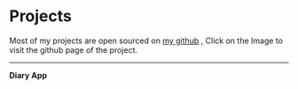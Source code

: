 * Projects 
Most of my projects are open sourced on [[https://github.com/Tervicke][my github]] , Click on the Image to visit the github page of the project.
#+HTML:<hr>
 *Diary App* \\
[[https://github.com/Tervicke/Diary-App][file:images/Diary_app_Project.jpeg]]  
